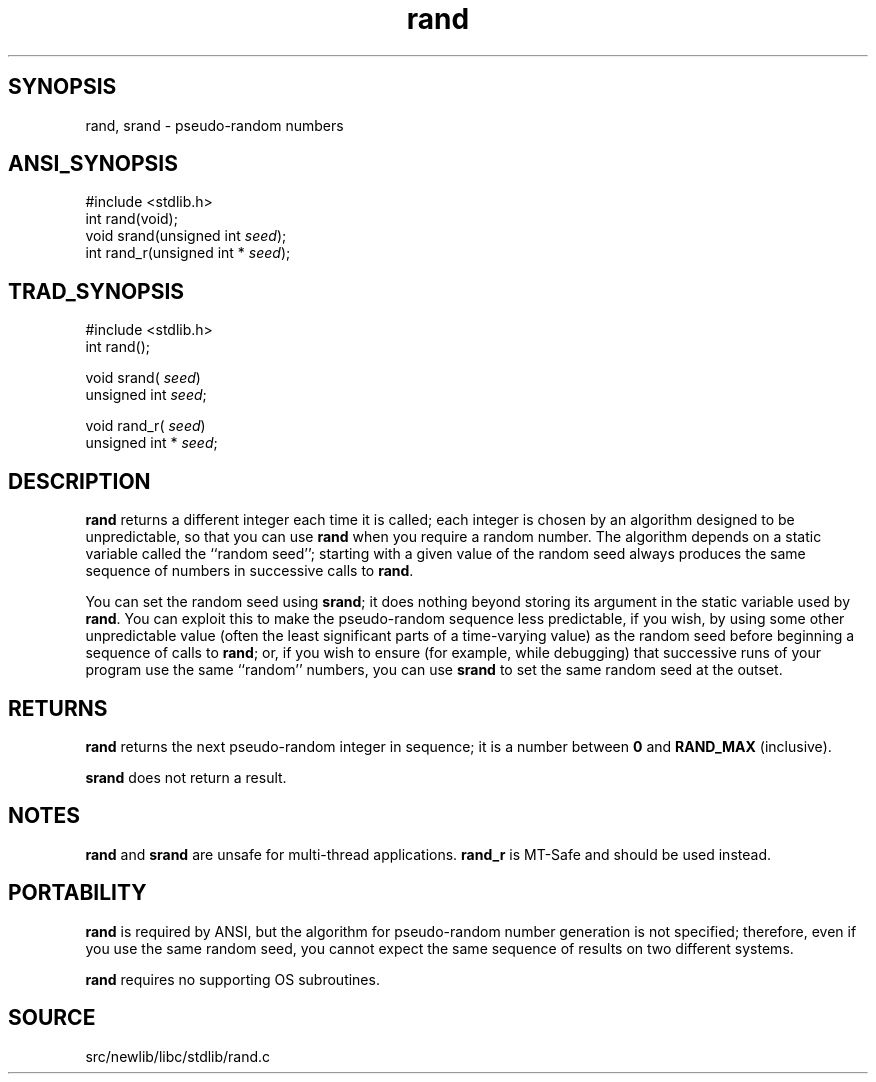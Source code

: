 .TH rand 3 "" "" ""
.SH SYNOPSIS
rand, srand \- pseudo-random numbers
.SH ANSI_SYNOPSIS
#include <stdlib.h>
.br
int rand(void);
.br
void srand(unsigned int 
.IR seed );
.br
int rand_r(unsigned int *
.IR seed );
.br
.SH TRAD_SYNOPSIS
#include <stdlib.h>
.br
int rand();
.br

void srand(
.IR seed )
.br
unsigned int 
.IR seed ;
.br

void rand_r(
.IR seed )
.br
unsigned int *
.IR seed ;
.br
.SH DESCRIPTION
.BR rand 
returns a different integer each time it is called; each
integer is chosen by an algorithm designed to be unpredictable, so
that you can use 
.BR rand 
when you require a random number.
The algorithm depends on a static variable called the ``random seed'';
starting with a given value of the random seed always produces the
same sequence of numbers in successive calls to 
.BR rand .

You can set the random seed using 
.BR srand ;
it does nothing beyond
storing its argument in the static variable used by 
.BR rand .
You can
exploit this to make the pseudo-random sequence less predictable, if
you wish, by using some other unpredictable value (often the least
significant parts of a time-varying value) as the random seed before
beginning a sequence of calls to 
.BR rand ;
or, if you wish to ensure
(for example, while debugging) that successive runs of your program
use the same ``random'' numbers, you can use 
.BR srand 
to set the same
random seed at the outset.
.SH RETURNS
.BR rand 
returns the next pseudo-random integer in sequence; it is a
number between 
.BR 0 
and 
.BR RAND_MAX 
(inclusive).

.BR srand 
does not return a result.
.SH NOTES
.BR rand 
and 
.BR srand 
are unsafe for multi-thread applications.
.BR rand_r 
is MT-Safe and should be used instead.
.SH PORTABILITY
.BR rand 
is required by ANSI, but the algorithm for pseudo-random
number generation is not specified; therefore, even if you use
the same random seed, you cannot expect the same sequence of results
on two different systems.

.BR rand 
requires no supporting OS subroutines.
.SH SOURCE
src/newlib/libc/stdlib/rand.c
